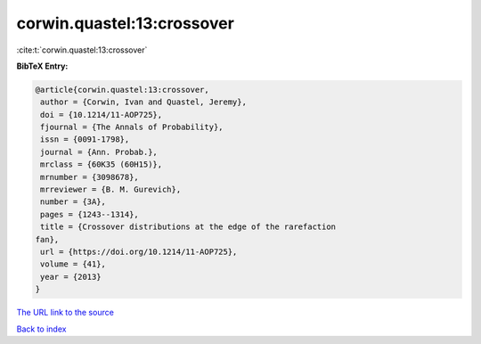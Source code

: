 corwin.quastel:13:crossover
===========================

:cite:t:`corwin.quastel:13:crossover`

**BibTeX Entry:**

.. code-block:: bibtex

   @article{corwin.quastel:13:crossover,
    author = {Corwin, Ivan and Quastel, Jeremy},
    doi = {10.1214/11-AOP725},
    fjournal = {The Annals of Probability},
    issn = {0091-1798},
    journal = {Ann. Probab.},
    mrclass = {60K35 (60H15)},
    mrnumber = {3098678},
    mrreviewer = {B. M. Gurevich},
    number = {3A},
    pages = {1243--1314},
    title = {Crossover distributions at the edge of the rarefaction
   fan},
    url = {https://doi.org/10.1214/11-AOP725},
    volume = {41},
    year = {2013}
   }
`The URL link to the source <ttps://doi.org/10.1214/11-AOP725}>`_


`Back to index <../By-Cite-Keys.html>`_
